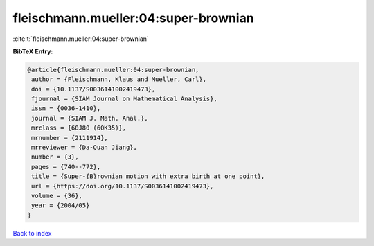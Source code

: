 fleischmann.mueller:04:super-brownian
=====================================

:cite:t:`fleischmann.mueller:04:super-brownian`

**BibTeX Entry:**

.. code-block:: bibtex

   @article{fleischmann.mueller:04:super-brownian,
    author = {Fleischmann, Klaus and Mueller, Carl},
    doi = {10.1137/S0036141002419473},
    fjournal = {SIAM Journal on Mathematical Analysis},
    issn = {0036-1410},
    journal = {SIAM J. Math. Anal.},
    mrclass = {60J80 (60K35)},
    mrnumber = {2111914},
    mrreviewer = {Da-Quan Jiang},
    number = {3},
    pages = {740--772},
    title = {Super-{B}rownian motion with extra birth at one point},
    url = {https://doi.org/10.1137/S0036141002419473},
    volume = {36},
    year = {2004/05}
   }

`Back to index <../By-Cite-Keys.rst>`_
